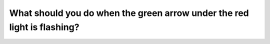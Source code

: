 .. raw:: html

   <div class="question-page">
   <div class="test-name">Canada BC Driver's License Knowledge Test Test Bank (2025)</div>

.. meta::
   :description: What should you do when the green arrow under the red light is flashing?
   :keywords: Vancouver driver's license test, BC driver's license test green arrow, left turn, driving rules, traffic signs

.. raw:: html

   <div class="question-card">


What should you do when the green arrow under the red light is flashing?
================================================================================================================================================

.. raw:: html

   <hr>

.. image:: /../../../images/driver_test/ca/bc/30.png
   :width: 70%
   :alt: Image for the question
   :class: question-image
   :align: center



.. raw:: html

   <div id="q30" class="quiz">
       <div class="option" id="q30-A" onclick="selectOption('q30', 'A', false)">
           A. Turn left at any time
       </div>
       <div class="option" id="q30-B" onclick="selectOption('q30', 'B', false)">
           B. Wait for the red light to turn green before turning left
       </div>
       <div class="option" id="q30-C" onclick="selectOption('q30', 'C', false)">
           C. Never turn left
       </div>
       <div class="option" id="q30-D" onclick="selectOption('q30', 'D', true)">
           D. Ensure safety and then turn left
       </div>
       <p id="q30-result" class="result"></p>
   </div>

   <hr>

.. dropdown:: ►|explanation|

   A flashing green arrow indicates that you can turn left as long as it is safe to do so, without waiting for the red light to change.

.. raw:: html

   <div class="nav-buttons">
       <a href="q29.html" class="button">|prev_question|</a>
       <span class="page-indicator">30 / 200</span>
       <a href="q31.html" class="button">|next_question|</a>
   </div>
   </div>

   </div>
